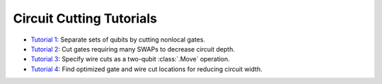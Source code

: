 Circuit Cutting Tutorials
-------------------------

- `Tutorial 1 <01_gate_cutting_to_reduce_circuit_width.ipynb>`__:
  Separate sets of qubits by cutting nonlocal gates.
- `Tutorial 2 <02_gate_cutting_to_reduce_circuit_depth.ipynb>`__:
  Cut gates requiring many SWAPs to decrease circuit depth.
- `Tutorial 3 <03_wire_cutting_via_move_instruction.ipynb>`__:
  Specify wire cuts as a two-qubit :class:`.Move` operation.
- `Tutorial 4 <04_automatic_cut_finding.ipynb>`__:
  Find optimized gate and wire cut locations for reducing circuit width.

